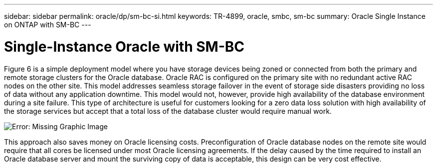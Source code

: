 ---
sidebar: sidebar
permalink: oracle/dp/sm-bc-si.html
keywords: TR-4899, oracle, smbc, sm-bc
summary: Oracle Single Instance on ONTAP with SM-BC
---

= Single-Instance Oracle with SM-BC
:hardbreaks:
:nofooter:
:icons: font
:linkattrs:
:imagesdir: ./../media/

[.lead]

Figure 6 is a simple deployment model where you have storage devices being zoned or connected from both the primary and remote storage clusters for the Oracle database. Oracle RAC is configured on the primary site with no redundant active RAC nodes on the other site. This model addresses seamless storage failover in the event of storage side disasters providing no loss of data without any application downtime. This model would not, however, provide high availability of the database environment during a site failure. This type of architecture is useful for customers looking for a zero data loss solution with high availability of the storage services but accept that a total loss of the database cluster would require manual work.

image:smbc-paths1.png[Error: Missing Graphic Image]

This approach also saves money on Oracle licensing costs. Preconfiguration of Oracle database nodes on the remote site would require that all cores be licensed under most Oracle licensing agreements. If the delay caused by the time required to install an Oracle database server and mount the surviving copy of data is acceptable, this design can be very cost effective.
